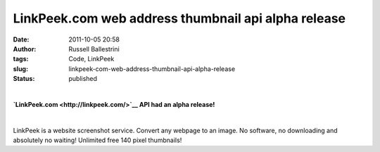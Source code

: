 LinkPeek.com web address thumbnail api alpha release
####################################################
:date: 2011-10-05 20:58
:author: Russell Ballestrini
:tags: Code, LinkPeek
:slug: linkpeek-com-web-address-thumbnail-api-alpha-release
:status: published

| 

.. linkpeek::
  action = link-image
  uri = https://linkpeek.com
  size = 140x100
  style = margin-right: 25px; float: left;

**`LinkPeek.com <http://linkpeek.com/>`__ API had an alpha release!**

| 

LinkPeek is a website screenshot service. Convert any webpage to an
image. No software, no downloading and absolutely no waiting! Unlimited
free 140 pixel thumbnails!
